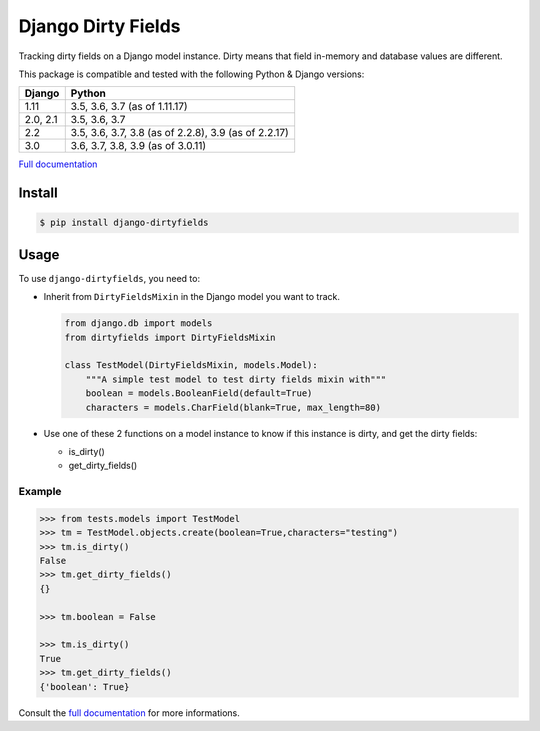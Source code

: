 ===================
Django Dirty Fields
===================

.. image:: https://badges.gitter.im/Join%20Chat.svg
   :alt: Join the chat at https://gitter.im/romgar/django-dirtyfields
   :target: https://gitter.im/romgar/django-dirtyfields?utm_source=badge&utm_medium=badge&utm_campaign=pr-badge&utm_content=badge
.. image:: https://travis-ci.org/romgar/django-dirtyfields.svg?branch=develop
    :target: https://travis-ci.org/romgar/django-dirtyfields?branch=develop
.. image:: https://coveralls.io/repos/romgar/django-dirtyfields/badge.svg?branch=develop
   :target: https://coveralls.io/r/romgar/django-dirtyfields?branch=develop
.. image:: http://readthedocs.org/projects/django-dirtyfields/badge/?version=develop
   :target: http://django-dirtyfields.readthedocs.org/en/develop/?badge=develop

Tracking dirty fields on a Django model instance.
Dirty means that field in-memory and database values are different.

This package is compatible and tested with the following Python & Django versions:



+---------------+------------------------------------------------------+
| Django        | Python                                               |
+===============+======================================================+
| 1.11          | 3.5, 3.6, 3.7 (as of 1.11.17)                        |
+---------------+------------------------------------------------------+
| 2.0, 2.1      | 3.5, 3.6, 3.7                                        |
+---------------+------------------------------------------------------+
| 2.2           | 3.5, 3.6, 3.7, 3.8 (as of 2.2.8), 3.9 (as of 2.2.17) |
+---------------+------------------------------------------------------+
| 3.0           | 3.6, 3.7, 3.8, 3.9 (as of 3.0.11)                    |
+---------------+------------------------------------------------------+


`Full documentation <http://django-dirtyfields.readthedocs.org/en/develop/>`_

Install
=======

.. code-block:: bash

   $ pip install django-dirtyfields


Usage
=====

To use ``django-dirtyfields``, you need to:

- Inherit from ``DirtyFieldsMixin`` in the Django model you want to track.

  .. code-block:: python

    from django.db import models
    from dirtyfields import DirtyFieldsMixin

    class TestModel(DirtyFieldsMixin, models.Model):
        """A simple test model to test dirty fields mixin with"""
        boolean = models.BooleanField(default=True)
        characters = models.CharField(blank=True, max_length=80)

- Use one of these 2 functions on a model instance to know if this instance is dirty, and get the dirty fields:

  * is\_dirty()
  * get\_dirty\_fields()


Example
-------

.. code-block:: python

    >>> from tests.models import TestModel
    >>> tm = TestModel.objects.create(boolean=True,characters="testing")
    >>> tm.is_dirty()
    False
    >>> tm.get_dirty_fields()
    {}

    >>> tm.boolean = False

    >>> tm.is_dirty()
    True
    >>> tm.get_dirty_fields()
    {'boolean': True}


Consult the `full documentation <http://django-dirtyfields.readthedocs.org/en/develop/>`_ for more informations.



